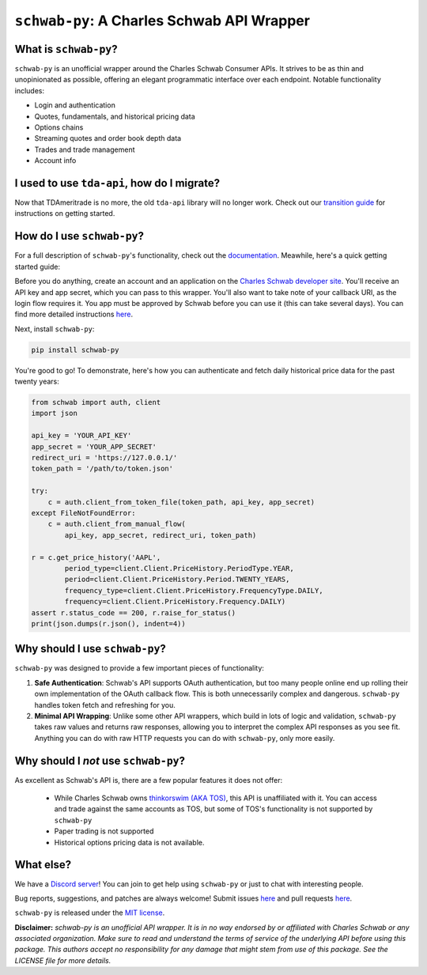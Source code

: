 ``schwab-py``: A Charles Schwab API Wrapper
===========================================

.. image:: https://img.shields.io/discord/720378361880248621.svg?label=&logo=discord&logoColor=ffffff&color=7389D8&labelColor=6A7EC2
  :target: https://discord.gg/BEr6y6Xqyv

.. image:: 
   https://img.shields.io/endpoint.svg?url=https%3A%2F%2Fshieldsio-patreon.vercel.app%2Fapi%3Fusername%TDAAPI%26type%3Dpatrons&style=flat
  :target: https://patreon.com/TDAAPI

.. image:: https://readthedocs.org/projects/schwab-py/badge/?version=latest
  :target: https://schwab-py.readthedocs.io/en/latest/?badge=latest

.. image:: https://github.com/alexgolec/schwab-py/workflows/tests/badge.svg
  :target: https://github.com/alexgolec/schwab-py/actions?query=workflow%3Atests

.. image:: https://badge.fury.io/py/schwab-py.svg
  :target: https://badge.fury.io/py/schwab-py

.. image:: 
   http://codecov.io/github/alexgolec/schwab-py/coverage.svg?branch=master
  :target: http://codecov.io/github/alexgolec/schwab-py?branch=master

What is ``schwab-py``?
----------------------

``schwab-py`` is an unofficial wrapper around the Charles Schwab Consumer APIs.  
It strives to be as thin and unopinionated as possible, offering an elegant 
programmatic interface over each endpoint. Notable functionality includes:

* Login and authentication
* Quotes, fundamentals, and historical pricing data
* Options chains
* Streaming quotes and order book depth data
* Trades and trade management
* Account info

I used to use ``tda-api``, how do I migrate?
--------------------------------------------

Now that TDAmeritrade is no more, the old ``tda-api`` library will no longer 
work. Check out our `transition guide 
<https://schwab-py.readthedocs.io/en/latest/tda-transition.html>`__ for 
instructions on getting started.


How do I use ``schwab-py``?
---------------------------

For a full description of ``schwab-py``'s functionality, check out the 
`documentation <https://schwab-py.readthedocs.io/en/latest/>`__. Meawhile, 
here's a quick getting started guide:

Before you do anything, create an account and an application on the
`Charles Schwab developer site <https://developer.schwab.com/login>`__.
You'll receive an API key and app secret, which you can pass to this wrapper.  
You'll also want to take note of your callback URI, as the login flow requires 
it. You app must be approved by Schwab before you can use it (this can take 
several days).  You can find more detailed instructions `here 
<https://schwab-py.readthedocs.io/en/latest/getting-started.html>`__.

Next, install ``schwab-py``:

.. code-block:: python

  pip install schwab-py

You're good to go! To demonstrate, here's how you can authenticate and fetch
daily historical price data for the past twenty years:

.. code-block:: python

  from schwab import auth, client
  import json

  api_key = 'YOUR_API_KEY'
  app_secret = 'YOUR_APP_SECRET'
  redirect_uri = 'https://127.0.0.1/'
  token_path = '/path/to/token.json'

  try:
      c = auth.client_from_token_file(token_path, api_key, app_secret)
  except FileNotFoundError:
      c = auth.client_from_manual_flow(
          api_key, app_secret, redirect_uri, token_path)

  r = c.get_price_history('AAPL',
          period_type=client.Client.PriceHistory.PeriodType.YEAR,
          period=client.Client.PriceHistory.Period.TWENTY_YEARS,
          frequency_type=client.Client.PriceHistory.FrequencyType.DAILY,
          frequency=client.Client.PriceHistory.Frequency.DAILY)
  assert r.status_code == 200, r.raise_for_status()
  print(json.dumps(r.json(), indent=4))

Why should I use ``schwab-py``?
-------------------------------

``schwab-py`` was designed to provide a few important pieces of functionality:

1. **Safe Authentication**: Schwab's API supports OAuth authentication, but too 
   many people online end up rolling their own implementation of the OAuth 
   callback flow. This is both unnecessarily complex and dangerous.  
   ``schwab-py`` handles token fetch and refreshing for you.

2. **Minimal API Wrapping**: Unlike some other API wrappers, which build in lots 
   of logic and validation, ``schwab-py`` takes raw values and returns raw 
   responses, allowing you to interpret the complex API responses as you see 
   fit. Anything you can do with raw HTTP requests you can do with 
   ``schwab-py``, only more easily.

Why should I *not* use ``schwab-py``?
-------------------------------------

As excellent as Schwab's API is, there are a few popular features it does not 
offer: 

 * While Charles Schwab owns `thinkorswim (AKA TOS)
   <https://www.schwab.com/trading/thinkorswim/desktop>`__, this API is 
   unaffiliated with it. You can access and trade against the same accounts as 
   TOS, but some of TOS's functionality is not supported by ``schwab-py``
 * Paper trading is not supported
 * Historical options pricing data is not available. 

What else?
----------

We have a `Discord server <https://discord.gg/BEr6y6Xqyv>`__! You can join to 
get help using ``schwab-py`` or just to chat with interesting people.

Bug reports, suggestions, and patches are always welcome! Submit issues
`here <https://github.com/alexgolec/schwab-py/issues>`__ and pull requests
`here <https://github.com/alexgolec/schwab-py/pulls>`__.

``schwab-py`` is released under the
`MIT license <https://github.com/alexgolec/tda-api/blob/master/LICENSE>`__.

**Disclaimer:** *schwab-py is an unofficial API wrapper. It is in no way 
endorsed by or affiliated with Charles Schwab or any associated organization.
Make sure to read and understand the terms of service of the underlying API 
before using this package. This authors accept no responsibility for any
damage that might stem from use of this package. See the LICENSE file for
more details.*

